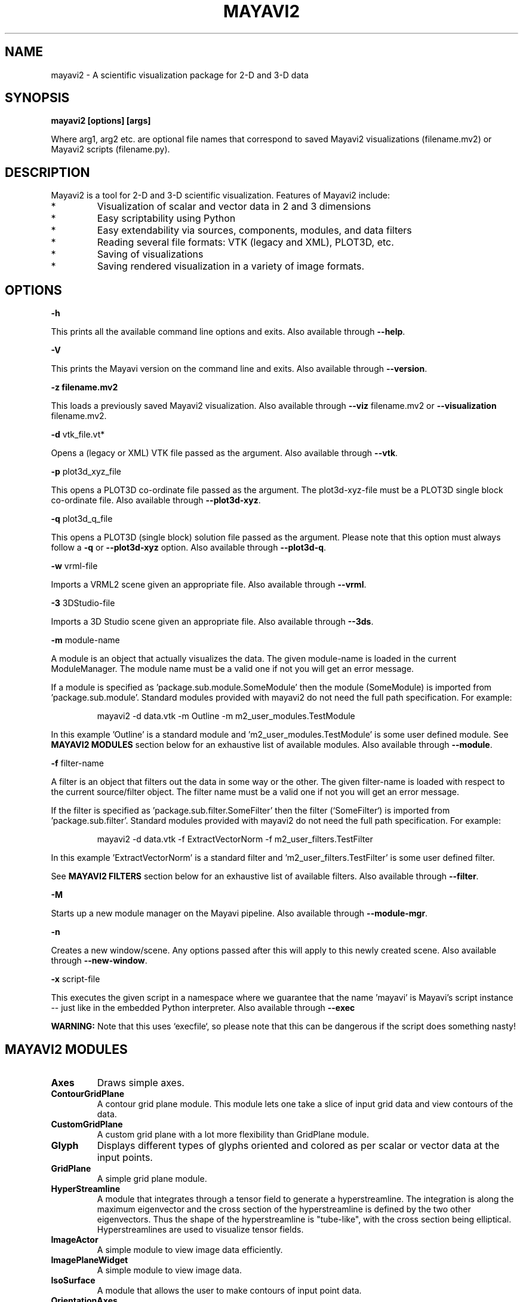 .TH MAYAVI2 1
.SH NAME
mayavi2 \- A scientific visualization package for 2-D and 3-D data
.SH SYNOPSIS
.B mayavi2 [options]  [args]

Where arg1, arg2 etc\&. are optional file names that correspond to saved
Mayavi2 visualizations (filename\&.mv2) or Mayavi2 scripts
(filename\&.py)\&.

.SH "DESCRIPTION"

.PP
Mayavi2 is a tool for 2-D and 3-D scientific visualization\&. Features
of Mayavi2 include:

.PP
.IP *
Visualization of scalar and vector data in 2 and 3 dimensions
.IP *
Easy scriptability using Python 
.IP *
Easy extendability via sources, components, modules, and data filters
.IP *
Reading several file formats: VTK (legacy and XML), PLOT3D, etc\&.
.IP *
Saving of visualizations 
.IP *
Saving rendered visualization in a variety of image formats\&.


.SH "OPTIONS"
.PP
.B -h

This prints all the available command line options and exits\&.  Also
available through \fB\-\-help\fP\&.

.PP
.B -V

This prints the Mayavi version on the command line and exits\&.  Also
available through \fB\-\-version\fP\&.

.PP
.B -z filename\&.mv2

This loads a previously saved Mayavi2 visualization\&.  Also available
through \fB\-\-viz\fP filename\&.mv2 or \fB\-\-visualization\fP
filename\&.mv2\&.

.PP
.B -d
vtk_file\&.vt*

Opens a (legacy or XML) VTK file passed as the argument\&.  Also
available through \fB\-\-vtk\fP\&.

.PP
.B -p
plot3d_xyz_file

This opens a PLOT3D co-ordinate file passed as the argument\&.  The
plot3d-xyz-file must be a PLOT3D single block co-ordinate file\&. Also
available through \fB\-\-plot3d\-xyz\fP\&.

.PP
.B -q
plot3d_q_file

This opens a PLOT3D (single block) solution file passed as the
argument\&. Please note that this option must always follow a \fB\-q\fP or
\fB\-\-plot3d-xyz\fP option\&.  Also available through \fB\-\-plot3d\-q\fP\&.

.PP
.B -w
vrml-file

Imports a VRML2 scene given an appropriate file\&.  Also available
through \fB\-\-vrml\fP\&.

.PP
.B -3
3DStudio-file

Imports a 3D Studio scene given an appropriate file\&.  Also available
through \fB\-\-3ds\fP\&.

.PP
.B -m
module-name

A module is an object that actually visualizes the data\&.  The given
module-name is loaded in the current ModuleManager\&.  The module name
must be a valid one if not you will get an error message\&.

If a module is specified as 'package\&.sub\&.module\&.SomeModule' then the
module (SomeModule) is imported from 'package\&.sub\&.module'\&.  Standard
modules provided with mayavi2 do not need the full path
specification\&.  For example:
.PP
.RS
\f(CWmayavi2 \-d data\&.vtk \-m Outline \-m m2_user_modules\&.TestModule\fP
.RE

In this example 'Outline' is a standard module 
and 'm2_user_modules\&.TestModule' is some user defined module\&.  See
.B MAYAVI2 MODULES
section below for an exhaustive list of available modules\&.  Also
available through \fB\-\-module\fP\&.

.PP
.B -f
filter-name

A filter is an object that filters out the data in some way or the 
other\&.  The given filter-name is loaded with respect to the current
source/filter object\&.  The filter name must be a valid one if not you
will get an error message\&.

If the filter is specified as 'package\&.sub\&.filter\&.SomeFilter' then the
filter (`SomeFilter`) is imported from 'package\&.sub\&.filter'\&.  Standard
modules provided with mayavi2 do not need the full path
specification\&.  For example:
.PP
.RS
\f(CWmayavi2 \-d data\&.vtk \-f ExtractVectorNorm \-f m2_user_filters\&.TestFilter\fP
.RE

In this example 'ExtractVectorNorm' is a standard filter 
and 'm2_user_filters\&.TestFilter' is some user defined filter\&.

See
.B MAYAVI2 FILTERS
section below for an exhaustive list of available filters\&. Also
available through \fB\-\-filter\fP\&.

.PP
.B -M

Starts up a new module manager on the Mayavi pipeline\&. Also available
through \fB\-\-module\-mgr\fP\&.

.PP
.B -n

Creates a new window/scene\&. Any options passed after this will apply
to this newly created scene\&.  Also available through \fB\-\-new\-window\fP\&.

.PP
.B -x
script-file

This executes the given script in a namespace where we guarantee that 
the name 'mayavi' is Mayavi's script instance -- just like in the
embedded Python interpreter\&.  Also available through \fB\-\-exec\fP

.B WARNING:
Note that this uses `execfile`, so please note that
this can be dangerous if the script does something nasty!


.SH "MAYAVI2 MODULES"

.TP
.B Axes
Draws simple axes\&.

.TP
.B ContourGridPlane
A contour grid plane module\&. This module lets one take a slice of
input grid data and view contours of the data\&.

.TP
.B CustomGridPlane
A custom grid plane with a lot more flexibility than GridPlane module\&.

.TP
.B Glyph
Displays different types of glyphs oriented and colored as per scalar 
or vector data at the input points\&.

.TP
.B GridPlane
A simple grid plane module\&.

.TP
.B HyperStreamline
A module that integrates through a tensor field to generate a 
hyperstreamline\&. The integration is along the maximum eigenvector and
the cross section of the hyperstreamline is defined by the two other 
eigenvectors\&. Thus the shape of the hyperstreamline is "tube-like",
with the cross section being elliptical. Hyperstreamlines are used to
visualize tensor fields\&.

.TP
.B ImageActor
A simple module to view image data efficiently\&.

.TP
.B ImagePlaneWidget
A simple module to view image data\&.

.TP
.B IsoSurface
A module that allows the user to make contours of input point data\&.

.TP
.B OrientationAxes
Creates a small axes on the side that indicates the position of the
co-ordinate axes and thereby marks the orientation of the
scene\&. Requires VTK-4\&.5 and above\&.

.TP
.B Outline
A module that draws an outline for the given data\&.

.TP
.B ScalarCutPlane
Takes a cut plane of any input data set using an implicit plane and
plots the data with optional contouring and scalar warping\&.

.TP
.B SliceUnstructuredGrid
This module takes a slice of the unstructured grid data and shows the 
cells that intersect or touch the slice\&.

.TP
.B Streamline
Allows the user to draw streamlines for given vector data\&. This
supports various types of seed objects (line, sphere, plane and point
seeds)\&. It also allows the user to draw ribbons or tubes and further
supports different types of interactive modes of calculating the
streamlines\&.

.TP
.B StructuredGridOutline
Draws a grid-conforming outline for structured grids\&.

.TP
.B Surface
Draws a surface for any input dataset with optional contouring\&.

.TP
.B TensorGlyph
Displays tensor glyphs oriented and colored as per scalar or vector data at 
the input points\&.

.TP
.B Text
This module allows the user to place text on the screen\&.

.TP
.B VectorCutPlane
Takes an arbitrary slice of the input data using an implicit cut plane 
and places glyphs according to the vector field data\&. The glyphs may
be colored using either the vector magnitude or the scalar attributes\&.

.TP
.B Vectors
Displays different types of glyphs oriented and colored as per vector 
data at the input points\&. This is merely a convenience module that is
entirely based on the Glyph module\&.

.TP
.B Volume
The Volume module visualizes scalar fields using volumetric 
visualization techniques\&.

.TP
.B WarpVectorCutPlane
Takes an arbitrary slice of the input data using an implicit cut plane 
and warps it according to the vector field data\&. The scalars are
displayed on the warped surface as colors\&.


.SH "MAYAVI2 FILTERS"

.TP
.B CellToPointData
Transforms cell attribute data to point data by averaging the cell 
data from the cells at the point\&.

.TP
.B ElevationFilter
Creates scalar data corresponding to the elevation of the points along a 
line\&.

.TP
.B Delaunay2D
Performs a 2D Delaunay triangulation\&.

.TP
.B Delaunay3D
Performs a 3D Delaunay triangulation\&.

.TP
.B ExtractEdges
This filter extracts cell edges from any input data\&.

.TP
.B ExtractGrid
Allows a user to select a part of a structured grid\&.

.TP
.B ExtractTensorComponents 
Wraps the TVTK ExtractTensorComponents filter to extract components from 
a tensor field\&.

.TP
.B ExtractUnstructuredGrid
Allows a user to select a part of an unstructured grid\&.

.TP
.B ExtractVectorNorm
Computes the norm (Eucliedean) of the input vector data (with optional
scaling between [0, 1])\&. This is useful when the input data has vector
input but no scalar data for the magnitude of the vectors\&.

.TP
.B ExtractVectorComponents
Wraps the TVTK ExtractVectorComponents filter to extract components of
a vector\&. This is useful for analysing individual components of a
vector data\&.

.TP
.B GaussianSplatter
This filter splat points into a volume with an elliptical, Gaussian distribution\&.

.TP
.B MaskPoints
Selectively passes the input points downstream\&. This can be used to
subsample the input points. Note that this does not pass geometry
data, this means all grid information is lost\&.

.TP
.B GreedyTerrainDecimation
Approximates a height field (image data) with a triangle mesh, keeping the 
number of triangles minimum\&.

.TP
.B PointToCellData
Does the inverse of the CellToPointData filter\&.

.TP
.B PolyDataNormals
Computes normals from input data\&. This gives meshes a smoother
appearance\&. This should work for any input dataset\&. Note: this filter
is called "Compute Normals" in Mayavi2 GUI (Visualize/Filters/Compute
Normals)\&.

.TP
.B QuadricDecimation
Reduce triangles in a mesh, forming a good approximation of the original 
mesh\&.

.TP
.B Threshold
A simple filter that thresholds on input data\&.

.TP
.B TransformData
Performs a linear transformation to input data\&.

.TP
.B TriangleFilter
Converts input polygons and triangle strips to triangles using 
the tvtk\&.TriangleFilter class\&.  This is useful when you have a
downstream filter that only processes triangles\&.

.TP
.B Tube
Turns lines into tubes\&.

.TP
.B WarpScalar
Warps the input data along a particular direction (either the normals
or a specified direction) with a scale specified by the local scalar
value\&. Useful for making carpet plots\&.

.TP
.B WarpVector
Warps the input data along a the point vector attribute scaled as per 
a scale factor\&.  Useful for showing flow profiles or displacements\&.

.SH "EXAMPLES"

.PP
.RS
\f(CWmayavi2 \-d heart\&.vtk \-m Axes \-m Outline \-m GridPlane \-m ContourGridPlane \-m IsoSurface\fP
.br
\f(CWmayavi2 \-d fire_ug\&.vtu \-m Axes \-m Outline \-m VectorCutPlane \-f MaskPoints \-m Glyph\fP
.br
.RE

.PP
In the above examples, heart\&.vti and fire_ug\&.vtu VTK files can be
found in /usr/share/doc/mayavi2/examples/data\&. The examples directory
(/usr/share/doc/mayavi2/examples/ on Debian) provides several useful
examples\&.

.SH "AUTHOR"

.PP 
Mayavi was originally developed by Prabhu Ramachandran.  Many people
have later contributed to it.
.PP
More information on Mayavi2 can be obtained from
http://code\&.enthought\&.com/mayavi2
